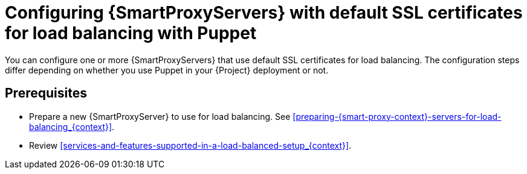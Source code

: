 [id="configuring-{smart-proxy-context}-servers-with-default-ssl-certificates-for-load-balancing-with-puppet_{context}"]
= Configuring {SmartProxyServers} with default SSL certificates for load balancing with Puppet

You can configure one or more {SmartProxyServers} that use default SSL certificates for load balancing.
The configuration steps differ depending on whether you use Puppet in your {Project} deployment or not.

:parent-context: {context}
:context: load-balancing-with-default-ssl-certificates
[id="prerequisites-configuring-{smart-proxy-context}-servers-for-load-balancing-with-puppet_{context}"]
:context: {parent-context}
:!parent-context:
== Prerequisites

* Prepare a new {SmartProxyServer} to use for load balancing.
See xref:preparing-{smart-proxy-context}-servers-for-load-balancing_{context}[].
* Review xref:services-and-features-supported-in-a-load-balanced-setup_{context}[].
